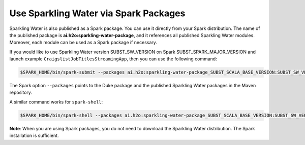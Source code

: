 Use Sparkling Water via Spark Packages
~~~~~~~~~~~~~~~~~~~~~~~~~~~~~~~~~~~~~~

Sparkling Water is also published as a Spark package. You can use it directly from your Spark distribution. The name of the published package is **ai.h2o:sparkling-water-package**, and it references all published Sparkling Water modules. Moreover, each module can be used as a Spark package if necessary.

If you would like to use Sparkling Water version SUBST_SW_VERSION on Spark SUBST_SPARK_MAJOR_VERSION and launch example
``CraigslistJobTitlesStreamingApp``, then you can use the following
command:

.. code:: bash

    $SPARK_HOME/bin/spark-submit --packages ai.h2o:sparkling-water-package_SUBST_SCALA_BASE_VERSION:SUBST_SW_VERSION --class ai.h2o.sparkling.examples.CraigslistJobTitlesStreamingApp /dev/null

The Spark option ``--packages`` points to the Duke package and the published Sparkling Water packages in the Maven repository.

A similar command works for ``spark-shell``:

.. code:: bash

    $SPARK_HOME/bin/spark-shell --packages ai.h2o:sparkling-water-package_SUBST_SCALA_BASE_VERSION:SUBST_SW_VERSION

**Note**: When you are using Spark packages, you do not need to download the Sparkling Water distribution. The Spark installation is sufficient.
